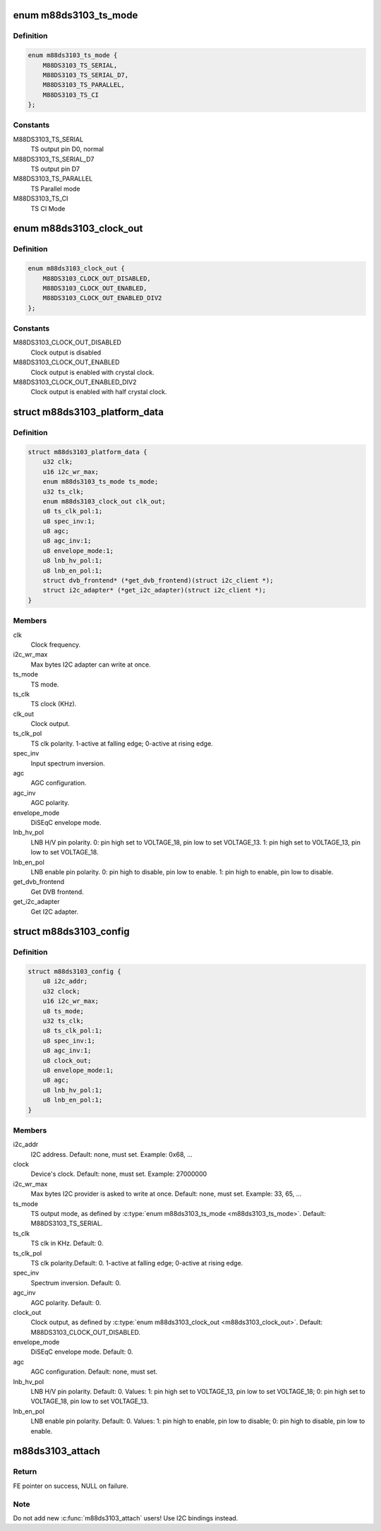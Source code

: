 .. -*- coding: utf-8; mode: rst -*-
.. src-file: drivers/media/dvb-frontends/m88ds3103.h

.. _`m88ds3103_ts_mode`:

enum m88ds3103_ts_mode
======================

.. c:type:: enum m88ds3103_ts_mode

    TS connection mode

.. _`m88ds3103_ts_mode.definition`:

Definition
----------

.. code-block:: c

    enum m88ds3103_ts_mode {
        M88DS3103_TS_SERIAL,
        M88DS3103_TS_SERIAL_D7,
        M88DS3103_TS_PARALLEL,
        M88DS3103_TS_CI
    };

.. _`m88ds3103_ts_mode.constants`:

Constants
---------

M88DS3103_TS_SERIAL
    TS output pin D0, normal

M88DS3103_TS_SERIAL_D7
    TS output pin D7

M88DS3103_TS_PARALLEL
    TS Parallel mode

M88DS3103_TS_CI
    TS CI Mode

.. _`m88ds3103_clock_out`:

enum m88ds3103_clock_out
========================

.. c:type:: enum m88ds3103_clock_out


.. _`m88ds3103_clock_out.definition`:

Definition
----------

.. code-block:: c

    enum m88ds3103_clock_out {
        M88DS3103_CLOCK_OUT_DISABLED,
        M88DS3103_CLOCK_OUT_ENABLED,
        M88DS3103_CLOCK_OUT_ENABLED_DIV2
    };

.. _`m88ds3103_clock_out.constants`:

Constants
---------

M88DS3103_CLOCK_OUT_DISABLED
    Clock output is disabled

M88DS3103_CLOCK_OUT_ENABLED
    Clock output is enabled with crystal
    clock.

M88DS3103_CLOCK_OUT_ENABLED_DIV2
    Clock output is enabled with half
    crystal clock.

.. _`m88ds3103_platform_data`:

struct m88ds3103_platform_data
==============================

.. c:type:: struct m88ds3103_platform_data

    Platform data for the m88ds3103 driver

.. _`m88ds3103_platform_data.definition`:

Definition
----------

.. code-block:: c

    struct m88ds3103_platform_data {
        u32 clk;
        u16 i2c_wr_max;
        enum m88ds3103_ts_mode ts_mode;
        u32 ts_clk;
        enum m88ds3103_clock_out clk_out;
        u8 ts_clk_pol:1;
        u8 spec_inv:1;
        u8 agc;
        u8 agc_inv:1;
        u8 envelope_mode:1;
        u8 lnb_hv_pol:1;
        u8 lnb_en_pol:1;
        struct dvb_frontend* (*get_dvb_frontend)(struct i2c_client *);
        struct i2c_adapter* (*get_i2c_adapter)(struct i2c_client *);
    }

.. _`m88ds3103_platform_data.members`:

Members
-------

clk
    Clock frequency.

i2c_wr_max
    Max bytes I2C adapter can write at once.

ts_mode
    TS mode.

ts_clk
    TS clock (KHz).

clk_out
    Clock output.

ts_clk_pol
    TS clk polarity. 1-active at falling edge; 0-active at rising
    edge.

spec_inv
    Input spectrum inversion.

agc
    AGC configuration.

agc_inv
    AGC polarity.

envelope_mode
    DiSEqC envelope mode.

lnb_hv_pol
    LNB H/V pin polarity. 0: pin high set to VOLTAGE_18, pin low to
    set VOLTAGE_13. 1: pin high set to VOLTAGE_13, pin low to set VOLTAGE_18.

lnb_en_pol
    LNB enable pin polarity. 0: pin high to disable, pin low to
    enable. 1: pin high to enable, pin low to disable.

get_dvb_frontend
    Get DVB frontend.

get_i2c_adapter
    Get I2C adapter.

.. _`m88ds3103_config`:

struct m88ds3103_config
=======================

.. c:type:: struct m88ds3103_config

    m88ds3102 configuration

.. _`m88ds3103_config.definition`:

Definition
----------

.. code-block:: c

    struct m88ds3103_config {
        u8 i2c_addr;
        u32 clock;
        u16 i2c_wr_max;
        u8 ts_mode;
        u32 ts_clk;
        u8 ts_clk_pol:1;
        u8 spec_inv:1;
        u8 agc_inv:1;
        u8 clock_out;
        u8 envelope_mode:1;
        u8 agc;
        u8 lnb_hv_pol:1;
        u8 lnb_en_pol:1;
    }

.. _`m88ds3103_config.members`:

Members
-------

i2c_addr
    I2C address. Default: none, must set. Example: 0x68, ...

clock
    Device's clock. Default: none, must set. Example: 27000000

i2c_wr_max
    Max bytes I2C provider is asked to write at once.
    Default: none, must set. Example: 33, 65, ...

ts_mode
    TS output mode, as defined by \ :c:type:`enum m88ds3103_ts_mode <m88ds3103_ts_mode>`\ .
    Default: M88DS3103_TS_SERIAL.

ts_clk
    TS clk in KHz. Default: 0.

ts_clk_pol
    TS clk polarity.Default: 0.
    1-active at falling edge; 0-active at rising edge.

spec_inv
    Spectrum inversion. Default: 0.

agc_inv
    AGC polarity. Default: 0.

clock_out
    Clock output, as defined by \ :c:type:`enum m88ds3103_clock_out <m88ds3103_clock_out>`\ .
    Default: M88DS3103_CLOCK_OUT_DISABLED.

envelope_mode
    DiSEqC envelope mode. Default: 0.

agc
    AGC configuration. Default: none, must set.

lnb_hv_pol
    LNB H/V pin polarity. Default: 0. Values:
    1: pin high set to VOLTAGE_13, pin low to set VOLTAGE_18;
    0: pin high set to VOLTAGE_18, pin low to set VOLTAGE_13.

lnb_en_pol
    LNB enable pin polarity. Default: 0. Values:
    1: pin high to enable, pin low to disable;
    0: pin high to disable, pin low to enable.

.. _`m88ds3103_attach`:

m88ds3103_attach
================

.. c:function:: struct dvb_frontend *m88ds3103_attach(const struct m88ds3103_config *config, struct i2c_adapter *i2c, struct i2c_adapter **tuner_i2c)

    :param config:
        pointer to \ :c:type:`struct m88ds3103_config <m88ds3103_config>`\  with demod configuration.
    :type config: const struct m88ds3103_config \*

    :param i2c:
        i2c adapter to use.
    :type i2c: struct i2c_adapter \*

    :param tuner_i2c:
        on success, returns the I2C adapter associated with
        m88ds3103 tuner.
    :type tuner_i2c: struct i2c_adapter \*\*

.. _`m88ds3103_attach.return`:

Return
------

FE pointer on success, NULL on failure.

.. _`m88ds3103_attach.note`:

Note
----

Do not add new \ :c:func:`m88ds3103_attach`\  users! Use I2C bindings instead.

.. This file was automatic generated / don't edit.

